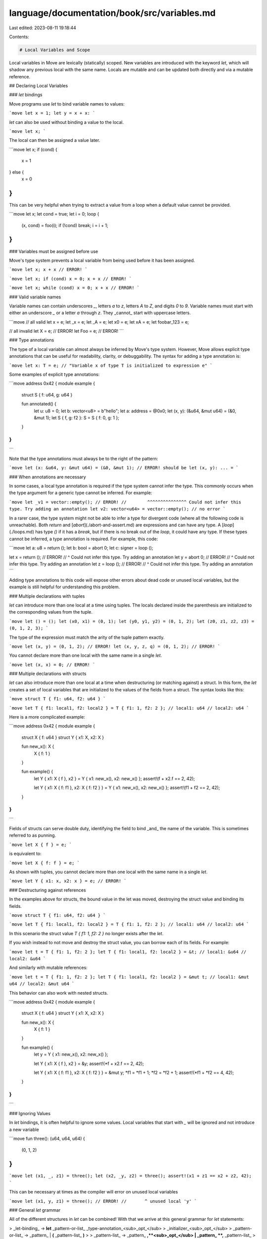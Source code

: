 language/documentation/book/src/variables.md
============================================

Last edited: 2023-08-11 19:18:44

Contents:

.. code-block:: md

    # Local Variables and Scope

Local variables in Move are lexically (statically) scoped. New variables are introduced with the
keyword `let`, which will shadow any previous local with the same name. Locals are mutable and can
be updated both directly and via a mutable reference.

## Declaring Local Variables

### `let` bindings

Move programs use `let` to bind variable names to values:

```move
let x = 1;
let y = x + x:
```

`let` can also be used without binding a value to the local.

```move
let x;
```

The local can then be assigned a value later.

```move
let x;
if (cond) {
  x = 1
} else {
  x = 0
}
```

This can be very helpful when trying to extract a value from a loop when a default value cannot be
provided.

```move
let x;
let cond = true;
let i = 0;
loop {
    (x, cond) = foo(i);
    if (!cond) break;
    i = i + 1;
}
```

### Variables must be assigned before use

Move's type system prevents a local variable from being used before it has been assigned.

```move
let x;
x + x // ERROR!
```

```move
let x;
if (cond) x = 0;
x + x // ERROR!
```

```move
let x;
while (cond) x = 0;
x + x // ERROR!
```

### Valid variable names

Variable names can contain underscores `_`, letters `a` to `z`, letters `A` to `Z`, and digits `0`
to `9`. Variable names must start with either an underscore `_` or a letter `a` through `z`. They
_cannot_ start with uppercase letters.

```move
// all valid
let x = e;
let _x = e;
let _A = e;
let x0 = e;
let xA = e;
let foobar_123 = e;

// all invalid
let X = e; // ERROR!
let Foo = e; // ERROR!
```

### Type annotations

The type of a local variable can almost always be inferred by Move's type system. However, Move
allows explicit type annotations that can be useful for readability, clarity, or debuggability. The
syntax for adding a type annotation is:

```move
let x: T = e; // "Variable x of type T is initialized to expression e"
```

Some examples of explicit type annotations:

```move
address 0x42 {
module example {

    struct S { f: u64, g: u64 }

    fun annotated() {
        let u: u8 = 0;
        let b: vector<u8> = b"hello";
        let a: address = @0x0;
        let (x, y): (&u64, &mut u64) = (&0, &mut 1);
        let S { f, g: f2 }: S = S { f: 0, g: 1 };
    }
}
}
```

Note that the type annotations must always be to the right of the pattern:

```move
let (x: &u64, y: &mut u64) = (&0, &mut 1); // ERROR! should be let (x, y): ... =
```

### When annotations are necessary

In some cases, a local type annotation is required if the type system cannot infer the type. This
commonly occurs when the type argument for a generic type cannot be inferred. For example:

```move
let _v1 = vector::empty(); // ERROR!
//        ^^^^^^^^^^^^^^^ Could not infer this type. Try adding an annotation
let v2: vector<u64> = vector::empty(); // no error
```

In a rarer case, the type system might not be able to infer a type for divergent code (where all the
following code is unreachable). Both `return` and [`abort`](./abort-and-assert.md) are expressions
and can have any type. A [`loop`](./loops.md) has type `()` if it has a `break`, but if there is no
break out of the `loop`, it could have any type. If these types cannot be inferred, a type
annotation is required. For example, this code:

```move
let a: u8 = return ();
let b: bool = abort 0;
let c: signer = loop ();

let x = return (); // ERROR!
//  ^ Could not infer this type. Try adding an annotation
let y = abort 0; // ERROR!
//  ^ Could not infer this type. Try adding an annotation
let z = loop (); // ERROR!
//  ^ Could not infer this type. Try adding an annotation
```

Adding type annotations to this code will expose other errors about dead code or unused local
variables, but the example is still helpful for understanding this problem.

### Multiple declarations with tuples

`let` can introduce more than one local at a time using tuples. The locals declared inside the
parenthesis are initialized to the corresponding values from the tuple.

```move
let () = ();
let (x0, x1) = (0, 1);
let (y0, y1, y2) = (0, 1, 2);
let (z0, z1, z2, z3) = (0, 1, 2, 3);
```

The type of the expression must match the arity of the tuple pattern exactly.

```move
let (x, y) = (0, 1, 2); // ERROR!
let (x, y, z, q) = (0, 1, 2); // ERROR!
```

You cannot declare more than one local with the same name in a single `let`.

```move
let (x, x) = 0; // ERROR!
```

### Multiple declarations with structs

`let` can also introduce more than one local at a time when destructuring (or matching against) a
struct. In this form, the `let` creates a set of local variables that are initialized to the values
of the fields from a struct. The syntax looks like this:

```move
struct T { f1: u64, f2: u64 }
```

```move
let T { f1: local1, f2: local2 } = T { f1: 1, f2: 2 };
// local1: u64
// local2: u64
```

Here is a more complicated example:

```move
address 0x42 {
module example {
    struct X { f: u64 }
    struct Y { x1: X, x2: X }

    fun new_x(): X {
        X { f: 1 }
    }

    fun example() {
        let Y { x1: X { f }, x2 } = Y { x1: new_x(), x2: new_x() };
        assert!(f + x2.f == 2, 42);

        let Y { x1: X { f: f1 }, x2: X { f: f2 } } = Y { x1: new_x(), x2: new_x() };
        assert!(f1 + f2 == 2, 42);
    }
}
}
```

Fields of structs can serve double duty, identifying the field to bind _and_ the name of the
variable. This is sometimes referred to as punning.

```move
let X { f } = e;
```

is equivalent to:

```move
let X { f: f } = e;
```

As shown with tuples, you cannot declare more than one local with the same name in a single `let`.

```move
let Y { x1: x, x2: x } = e; // ERROR!
```

### Destructuring against references

In the examples above for structs, the bound value in the let was moved, destroying the struct value
and binding its fields.

```move
struct T { f1: u64, f2: u64 }
```

```move
let T { f1: local1, f2: local2 } = T { f1: 1, f2: 2 };
// local1: u64
// local2: u64
```

In this scenario the struct value `T { f1: 1, f2: 2 }` no longer exists after the `let`.

If you wish instead to not move and destroy the struct value, you can borrow each of its fields. For
example:

```move
let t = T { f1: 1, f2: 2 };
let T { f1: local1, f2: local2 } = &t;
// local1: &u64
// local2: &u64
```

And similarly with mutable references:

```move
let t = T { f1: 1, f2: 2 };
let T { f1: local1, f2: local2 } = &mut t;
// local1: &mut u64
// local2: &mut u64
```

This behavior can also work with nested structs.

```move
address 0x42 {
module example {
    struct X { f: u64 }
    struct Y { x1: X, x2: X }

    fun new_x(): X {
        X { f: 1 }
    }

    fun example() {
        let y = Y { x1: new_x(), x2: new_x() };

        let Y { x1: X { f }, x2 } = &y;
        assert!(*f + x2.f == 2, 42);

        let Y { x1: X { f: f1 }, x2: X { f: f2 } } = &mut y;
        *f1 = *f1 + 1;
        *f2 = *f2 + 1;
        assert!(*f1 + *f2 == 4, 42);
    }
}
}
```

### Ignoring Values

In `let` bindings, it is often helpful to ignore some values. Local variables that start with `_`
will be ignored and not introduce a new variable

```move
fun three(): (u64, u64, u64) {
    (0, 1, 2)
}
```

```move
let (x1, _, z1) = three();
let (x2, _y, z2) = three();
assert!(x1 + z1 == x2 + z2, 42);
```

This can be necessary at times as the compiler will error on unused local variables

```move
let (x1, y, z1) = three(); // ERROR!
//       ^ unused local 'y'
```

### General `let` grammar

All of the different structures in `let` can be combined! With that we arrive at this general
grammar for `let` statements:

> _let-binding_ → **let** _pattern-or-list_ _type-annotation_<sub>_opt_</sub>
> _initializer_<sub>_opt_</sub> > _pattern-or-list_ → _pattern_ | **(** _pattern-list_ **)** >
> _pattern-list_ → _pattern_ **,**<sub>_opt_</sub> | _pattern_ **,** _pattern-list_ >
> _type-annotation_ → **:** _type_ _initializer_ → **=** _expression_

The general term for the item that introduces the bindings is a _pattern_. The pattern serves to
both destructure data (possibly recursively) and introduce the bindings. The pattern grammar is as
follows:

> _pattern_ → _local-variable_ | _struct-type_ **{** _field-binding-list_ **}** >
> _field-binding-list_ → _field-binding_ **,**<sub>_opt_</sub> | _field-binding_ **,**
> _field-binding-list_ > _field-binding_ → _field_ | _field_ **:** _pattern_

A few concrete examples with this grammar applied:

```move
    let (x, y): (u64, u64) = (0, 1);
//       ^                           local-variable
//       ^                           pattern
//          ^                        local-variable
//          ^                        pattern
//          ^                        pattern-list
//       ^^^^                        pattern-list
//      ^^^^^^                       pattern-or-list
//            ^^^^^^^^^^^^           type-annotation
//                         ^^^^^^^^  initializer
//  ^^^^^^^^^^^^^^^^^^^^^^^^^^^^^^^^ let-binding

    let Foo { f, g: x } = Foo { f: 0, g: 1 };
//      ^^^                                    struct-type
//            ^                                field
//            ^                                field-binding
//               ^                             field
//                  ^                          local-variable
//                  ^                          pattern
//               ^^^^                          field-binding
//            ^^^^^^^                          field-binding-list
//      ^^^^^^^^^^^^^^^                        pattern
//      ^^^^^^^^^^^^^^^                        pattern-or-list
//                      ^^^^^^^^^^^^^^^^^^^^   initializer
//  ^^^^^^^^^^^^^^^^^^^^^^^^^^^^^^^^^^^^^^^^^^ let-binding
```

## Mutations

### Assignments

After the local is introduced (either by `let` or as a function parameter), the local can be
modified via an assignment:

```move
x = e
```

Unlike `let` bindings, assignments are expressions. In some languages, assignments return the value
that was assigned, but in Move, the type of any assignment is always `()`.

```move
(x = e: ())
```

Practically, assignments being expressions means that they can be used without adding a new
expression block with braces (`{`...`}`).

```move
let x = 0;
if (cond) x = 1 else x = 2;
```

The assignment uses the same pattern syntax scheme as `let` bindings:

```move
address 0x42 {
module example {
    struct X { f: u64 }

    fun new_x(): X {
        X { f: 1 }
    }

    // This example will complain about unused variables and assignments.
    fun example() {
       let (x, _, z) = (0, 1, 3);
       let (x, y, f, g);

       (X { f }, X { f: x }) = (new_x(), new_x());
       assert!(f + x == 2, 42);

       (x, y, z, f, _, g) = (0, 0, 0, 0, 0, 0);
    }
}
}
```

Note that a local variable can only have one type, so the type of the local cannot change between
assignments.

```move
let x;
x = 0;
x = false; // ERROR!
```

### Mutating through a reference

In addition to directly modifying a local with assignment, a local can be modified via a mutable
reference `&mut`.

```move
let x = 0;
let r = &mut x;
*r = 1;
assert!(x == 1, 42);
```

This is particularly useful if either:

(1) You want to modify different variables depending on some condition.

```move
let x = 0;
let y = 1;
let r = if (cond) &mut x else &mut y;
*r = *r + 1;
```

(2) You want another function to modify your local value.

```move
let x = 0;
modify_ref(&mut x);
```

This sort of modification is how you modify structs and vectors!

```move
let v = vector::empty();
vector::push_back(&mut v, 100);
assert!(*vector::borrow(&v, 0) == 100, 42);
```

For more details, see [Move references](./references.md).

## Scopes

Any local declared with `let` is available for any subsequent expression, _within that scope_.
Scopes are declared with expression blocks, `{`...`}`.

Locals cannot be used outside of the declared scope.

```move
let x = 0;
{
    let y = 1;
};
x + y // ERROR!
//  ^ unbound local 'y'
```

But, locals from an outer scope _can_ be used in a nested scope.

```move
{
    let x = 0;
    {
        let y = x + 1; // valid
    }
}
```

Locals can be mutated in any scope where they are accessible. That mutation survives with the local,
regardless of the scope that performed the mutation.

```move
let x = 0;
x = x + 1;
assert!(x == 1, 42);
{
    x = x + 1;
    assert!(x == 2, 42);
};
assert!(x == 2, 42);
```

### Expression Blocks

An expression block is a series of statements separated by semicolons (`;`). The resulting value of
an expression block is the value of the last expression in the block.

```move
{ let x = 1; let y = 1; x + y }
```

In this example, the result of the block is `x + y`.

A statement can be either a `let` declaration or an expression. Remember that assignments (`x = e`)
are expressions of type `()`.

```move
{ let x; let y = 1; x = 1; x + y }
```

Function calls are another common expression of type `()`. Function calls that modify data are
commonly used as statements.

```move
{ let v = vector::empty(); vector::push_back(&mut v, 1); v }
```

This is not just limited to `()` types---any expression can be used as a statement in a sequence!

```move
{
    let x = 0;
    x + 1; // value is discarded
    x + 2; // value is discarded
    b"hello"; // value is discarded
}
```

But! If the expression contains a resource (a value without the `drop` [ability](./abilities.md)),
you will get an error. This is because Move's type system guarantees that any value that is dropped
has the `drop` [ability](./abilities.md). (Ownership must be transferred or the value must be
explicitly destroyed within its declaring module.)

```move
{
    let x = 0;
    Coin { value: x }; // ERROR!
//  ^^^^^^^^^^^^^^^^^ unused value without the `drop` ability
    x
}
```

If a final expression is not present in a block---that is, if there is a trailing semicolon `;`,
there is an implicit [unit `()` value](https://en.wikipedia.org/wiki/Unit_type). Similarly, if the expression block is empty, there is an
implicit unit `()` value.

```move
// Both are equivalent
{ x = x + 1; 1 / x; }
{ x = x + 1; 1 / x; () }
```

```move
// Both are equivalent
{ }
{ () }
```

An expression block is itself an expression and can be used anyplace an expression is used. (Note:
The body of a function is also an expression block, but the function body cannot be replaced by
another expression.)

```move
let my_vector: vector<vector<u8>> = {
    let v = vector::empty();
    vector::push_back(&mut v, b"hello");
    vector::push_back(&mut v, b"goodbye");
    v
};
```

(The type annotation is not needed in this example and only added for clarity.)

### Shadowing

If a `let` introduces a local variable with a name already in scope, that previous variable can no
longer be accessed for the rest of this scope. This is called _shadowing_.

```move
let x = 0;
assert!(x == 0, 42);

let x = 1; // x is shadowed
assert!(x == 1, 42);
```

When a local is shadowed, it does not need to retain the same type as before.

```move
let x = 0;
assert!(x == 0, 42);

let x = b"hello"; // x is shadowed
assert!(x == b"hello", 42);
```

After a local is shadowed, the value stored in the local still exists, but will no longer be
accessible. This is important to keep in mind with values of types without the
[`drop` ability](./abilities.md), as ownership of the value must be transferred by the end of the
function.

```move
address 0x42 {
    module example {
        struct Coin has store { value: u64 }

        fun unused_resource(): Coin {
            let x = Coin { value: 0 }; // ERROR!
//              ^ This local still contains a value without the `drop` ability
            x.value = 1;
            let x = Coin { value: 10 };
            x
//          ^ Invalid return
        }
    }
}
```

When a local is shadowed inside a scope, the shadowing only remains for that scope. The shadowing is
gone once that scope ends.

```move
let x = 0;
{
    let x = 1;
    assert!(x == 1, 42);
};
assert!(x == 0, 42);
```

Remember, locals can change type when they are shadowed.

```move
let x = 0;
{
    let x = b"hello";
    assert!(x = b"hello", 42);
};
assert!(x == 0, 42);
```

## Move and Copy

All local variables in Move can be used in two ways, either by `move` or `copy`. If one or the other
is not specified, the Move compiler is able to infer whether a `copy` or a `move` should be used.
This means that in all of the examples above, a `move` or a `copy` would be inserted by the
compiler. A local variable cannot be used without the use of `move` or `copy`.

`copy` will likely feel the most familiar coming from other programming languages, as it creates a
new copy of the value inside of the variable to use in that expression. With `copy`, the local
variable can be used more than once.

```move
let x = 0;
let y = copy x + 1;
let z = copy x + 2;
```

Any value with the `copy` [ability](./abilities.md) can be copied in this way.

`move` takes the value out of the local variable _without_ copying the data. After a `move` occurs,
the local variable is unavailable.

```move
let x = 1;
let y = move x + 1;
//      ------ Local was moved here
let z = move x + 2; // Error!
//      ^^^^^^ Invalid usage of local 'x'
y + z
```

### Safety

Move's type system will prevent a value from being used after it is moved. This is the same safety
check described in [`let` declaration](#let-bindings) that prevents local variables from being used
before it is assigned a value.

<!-- For more information, see TODO future section on ownership and move semantics. -->

### Inference

As mentioned above, the Move compiler will infer a `copy` or `move` if one is not indicated. The
algorithm for doing so is quite simple:

- Any scalar value with the `copy` [ability](./abilities.md) is given a `copy`.
- Any reference (both mutable `&mut` and immutable `&`) is given a `copy`.
  - Except under special circumstances where it is made a `move` for predictable borrow checker
    errors.
- Any other value is given a `move`.
  - This means that even though other values might be have the `copy` [ability](./abilities.md), it
    must be done _explicitly_ by the programmer.
  - This is to prevent accidental copies of large data structures.

For example:

```move
let s = b"hello";
let foo = Foo { f: 0 };
let coin = Coin { value: 0 };

let s2 = s; // move
let foo2 = foo; // move
let coin2 = coin; // move

let x = 0;
let b = false;
let addr = @0x42;
let x_ref = &x;
let coin_ref = &mut coin2;

let x2 = x; // copy
let b2 = b; // copy
let addr2 = @0x42; // copy
let x_ref2 = x_ref; // copy
let coin_ref2 = coin_ref; // copy
```


